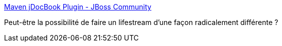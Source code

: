 :jbake-type: post
:jbake-status: published
:jbake-title: Maven jDocBook Plugin - JBoss Community
:jbake-tags: docbook,documentation,maven,java,lifestream,_mois_oct.,_année_2010
:jbake-date: 2010-10-13
:jbake-depth: ../
:jbake-uri: shaarli/1286971430000.adoc
:jbake-source: https://nicolas-delsaux.hd.free.fr/Shaarli?searchterm=http%3A%2F%2Fwww.jboss.org%2Fmaven-jdocbook-plugin%2F&searchtags=docbook+documentation+maven+java+lifestream+_mois_oct.+_ann%C3%A9e_2010
:jbake-style: shaarli

http://www.jboss.org/maven-jdocbook-plugin/[Maven jDocBook Plugin - JBoss Community]

Peut-être la possibilité de faire un lifestream d'une façon radicalement différente ?

